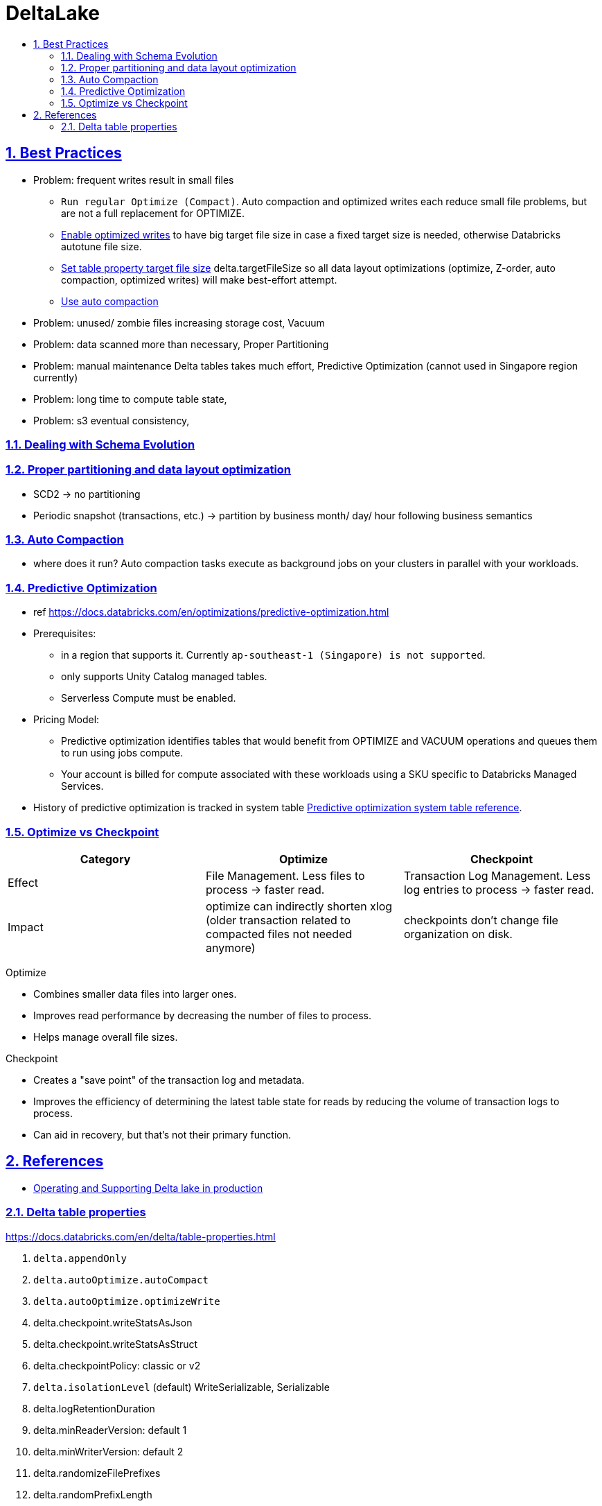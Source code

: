 = DeltaLake
:idprefix:
:idseparator: -
:sectanchors:
:sectlinks:
:sectnumlevels: 6
:sectnums:
:toc: macro
:toclevels: 6
:toc-title:

toc::[]

== Best Practices

* Problem: frequent writes result in small files
** `Run regular Optimize (Compact)`. Auto compaction and optimized writes each reduce small file problems, but are not a full replacement for OPTIMIZE.
** https://docs.databricks.com/en/delta/tune-file-size.html#optimized-writes[Enable optimized writes] to have big target file size in case a fixed target size is needed,
otherwise Databricks autotune file size.
** https://docs.databricks.com/en/delta/tune-file-size.html#set-a-target-file-size[Set table property target file size] delta.targetFileSize so all data layout optimizations (optimize, Z-order, auto compaction, optimized writes) will make best-effort attempt.
** https://docs.databricks.com/en/delta/tune-file-size.html#upgrade-to-background-auto-compaction[Use auto compaction]

* Problem: unused/ zombie files increasing storage cost, Vacuum

* Problem: data scanned more than necessary, Proper Partitioning

* Problem: manual maintenance Delta tables takes much effort, Predictive Optimization (cannot used in Singapore region currently)

* Problem: long time to compute table state,

* Problem: s3 eventual consistency,

=== Dealing with Schema Evolution


=== Proper partitioning and data layout optimization

* SCD2
    -> no partitioning
* Periodic snapshot (transactions, etc.)
    -> partition by business month/ day/ hour  following business semantics

=== Auto Compaction
* where does it run? Auto compaction tasks execute as background jobs on your clusters in parallel with your workloads.


=== Predictive Optimization

* ref https://docs.databricks.com/en/optimizations/predictive-optimization.html
* Prerequisites:
** in a region that supports it. Currently `ap-southeast-1 (Singapore) is not supported`.
** only supports Unity Catalog managed tables.
** Serverless Compute must be enabled.
* Pricing Model:
** Predictive optimization identifies tables that would benefit from OPTIMIZE and VACUUM operations and queues them to run using jobs compute.
** Your account is billed for compute associated with these workloads using a SKU specific to Databricks Managed Services.
* History of predictive optimization is tracked in system table https://docs.databricks.com/en/administration-guide/system-tables/predictive-optimization.html[Predictive optimization system table reference].



=== Optimize vs Checkpoint

[%header,format=csv]
|===
Category, Optimize, Checkpoint

Effect
    File Management. Less files to process -> faster read.
    Transaction Log Management. Less log entries to process -> faster read.
Impact
    optimize can indirectly shorten xlog (older transaction related to compacted files not needed anymore)
    checkpoints don't change file organization on disk.
|===

Optimize

* Combines smaller data files into larger ones.
* Improves read performance by decreasing the number of files to process.
* Helps manage overall file sizes.

Checkpoint

* Creates a "save point" of the transaction log and metadata.
* Improves the efficiency of determining the latest table state for reads by reducing the volume of transaction logs to process.
* Can aid in recovery, but that's not their primary function.

== References
* https://community.databricks.com/t5/data-engineering/what-is-the-difference-between-optimize-and-auto-optimize/td-p/21189[Operating and Supporting Delta lake in production]

=== Delta table properties
https://docs.databricks.com/en/delta/table-properties.html
[start=1]
. `delta.appendOnly`
. `delta.autoOptimize.autoCompact`
. `delta.autoOptimize.optimizeWrite`
. delta.checkpoint.writeStatsAsJson
. delta.checkpoint.writeStatsAsStruct
. delta.checkpointPolicy: classic or v2
. `delta.isolationLevel` (default) WriteSerializable, Serializable
. delta.logRetentionDuration
. delta.minReaderVersion: default 1
. delta.minWriterVersion: default 2
. delta.randomizeFilePrefixes
. delta.randomPrefixLength
. delta.setTransactionRetentionDuration
. delta.targetFileSize: string, 104857600 (bytes) or 100mb
. delta.tuneFileSizesForRewrites


